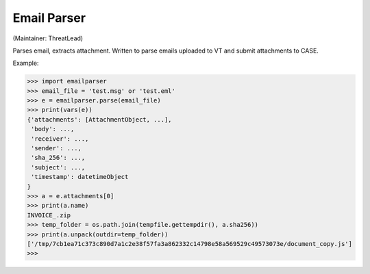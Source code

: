 Email Parser
===========
(Maintainer: ThreatLead)

Parses email, extracts attachment. Written to parse emails uploaded to VT and submit attachments to CASE.

Example:

.. code-block:: python

    >>> import emailparser
    >>> email_file = 'test.msg' or 'test.eml'
    >>> e = emailparser.parse(email_file)
    >>> print(vars(e))
    {'attachments': [AttachmentObject, ...],
     'body': ...,
     'receiver': ...,
     'sender': ...,
     'sha_256': ...,
     'subject': ...,
     'timestamp': datetimeObject
    }
    >>> a = e.attachments[0]
    >>> print(a.name)
    INVOICE_.zip
    >>> temp_folder = os.path.join(tempfile.gettempdir(), a.sha256))
    >>> print(a.unpack(outdir=temp_folder))
    ['/tmp/7cb1ea71c373c890d7a1c2e38f57fa3a862332c14798e58a569529c49573073e/document_copy.js']
    >>>
